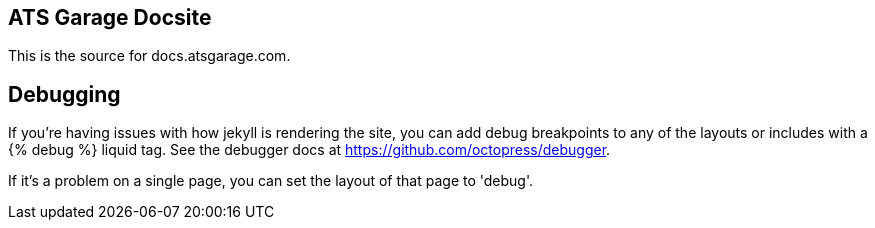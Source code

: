 ATS Garage Docsite
------------------

This is the source for docs.atsgarage.com.

== Debugging

If you're having issues with how jekyll is rendering the site, you can add debug breakpoints to any of the layouts or includes with a {% debug %} liquid tag. See the debugger docs at https://github.com/octopress/debugger.

If it's a problem on a single page, you can set the layout of that page to 'debug'.
